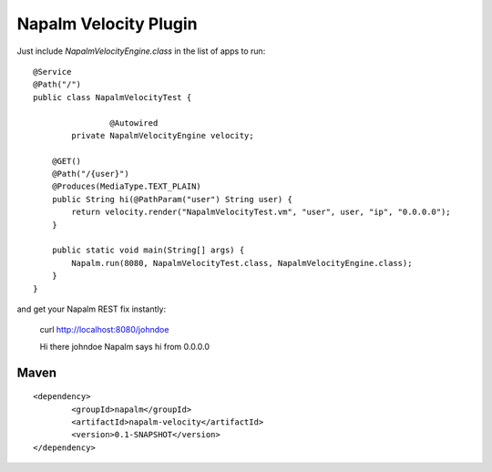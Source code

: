 Napalm Velocity Plugin
======================

.. highlight:: java

Just include *NapalmVelocityEngine.class* in the list of apps to 
run::

	@Service
	@Path("/")
	public class NapalmVelocityTest {
	
			@Autowired
		private NapalmVelocityEngine velocity;
	
	    @GET()
	    @Path("/{user}")
	    @Produces(MediaType.TEXT_PLAIN)
	    public String hi(@PathParam("user") String user) {
	    	return velocity.render("NapalmVelocityTest.vm", "user", user, "ip", "0.0.0.0");
	    }
	    
	    public static void main(String[] args) {
	    	Napalm.run(8080, NapalmVelocityTest.class, NapalmVelocityEngine.class);
	    }
	}

	
and get your Napalm REST fix instantly:

	curl http://localhost:8080/johndoe
	
	Hi there johndoe
	Napalm says hi from 0.0.0.0	
	
Maven
^^^^^
::

    <dependency> 
            <groupId>napalm</groupId> 
            <artifactId>napalm-velocity</artifactId> 
            <version>0.1-SNAPSHOT</version> 
    </dependency>

